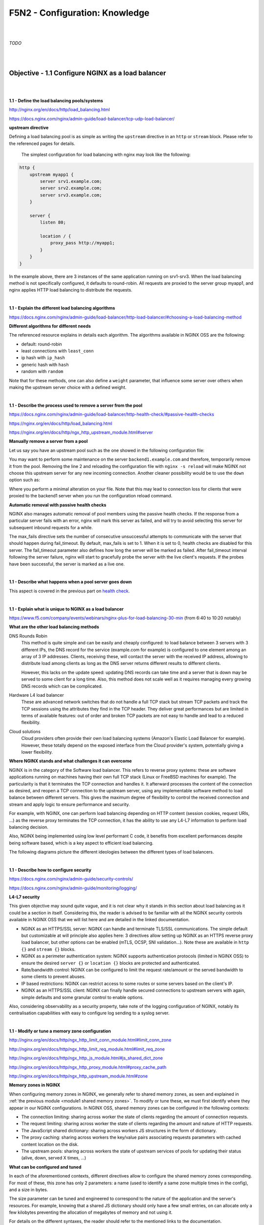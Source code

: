 F5N2 - Configuration: Knowledge
===============================

|
|

*TODO*

|
|

Objective - 1.1 Configure NGINX as a load balancer
--------------------------------------------------

|
|

**1.1 - Define the load balancing pools/systems**

http://nginx.org/en/docs/http/load_balancing.html

https://docs.nginx.com/nginx/admin-guide/load-balancer/tcp-udp-load-balancer/

**upstream directive**

Defining a load balancing pool is as simple as writing the ``upstream``
directive in an ``http`` or ``stream`` block. Please refer to the referenced
pages for details.

 The simplest configuration for load balancing with nginx may look like the
 following:

.. code-block:: NGINX

    http {
        upstream myapp1 {
            server srv1.example.com;
            server srv2.example.com;
            server srv3.example.com;
        }

        server {
            listen 80;

            location / {
                proxy_pass http://myapp1;
            }
        }
    }

In the example above, there are 3 instances of the same application running on
srv1-srv3. When the load balancing method is not specifically configured, it
defaults to round-robin. All requests are proxied to the server group myapp1,
and nginx applies HTTP load balancing to distribute the requests.

|

**1.1 - Explain the different load balancing algorithms**

https://docs.nginx.com/nginx/admin-guide/load-balancer/http-load-balancer/#choosing-a-load-balancing-method

**Different algorithms for different needs**

The referenced resource explains in details each algorithm. The algorithms
available in NGINX OSS are the following:

- default: round-robin
- least connections with ``least_conn``
- ip hash with ``ip_hash``
- generic hash with ``hash``
- random with ``random``

Note that for these methods, one can also define a ``weight`` parameter, that
influence some server over others when making the upstream server choice with a
defined weight.

|

**1.1 - Describe the process used to remove a server from the pool**

https://docs.nginx.com/nginx/admin-guide/load-balancer/http-health-check/#passive-health-checks

https://nginx.org/en/docs/http/load_balancing.html

https://nginx.org/en/docs/http/ngx_http_upstream_module.html#server

**Manually remove a server from a pool**

Let us say you have an upstream pool such as the one showed in the following
configuration file:

.. code-block:: NGINX
    :linenos:

    upstream backend {
        server backend1.example.com;
        server backend2.example.com:8080;
        server backend2.example.com:8081;
        }

You may want to perform some maintenance on the server ``backend1.example.com``
and therefore, temporarily remove it from the pool. Removing the line 2 and
reloading the configuration file with ``nginx -s reload`` will make NGINX not
choose this upstream server for any new incoming connection. Another cleaner
possibility would be to use the ``down`` option such as:

.. code-block:: NGINX
    :linenos:
    :emphasize-lines: 2

    upstream backend {
        server backend1.example.com down;
        server backend2.example.com:8080;
        server backend2.example.com:8081;
        }

Where you perform a minimal alteration on your file. Note that this may lead to
connection loss for clients that were proxied to the backend1 server when you
run the configuration reload command.

.. _health check:

**Automatic removal with passive health checks**

NGINX also manages automatic removal of pool members using the passive health
checks. If the response from a particular server fails with an error, nginx
will mark this server as failed, and will try to avoid selecting this server
for subsequent inbound requests for a while.

The max_fails directive sets the number of consecutive unsuccessful attempts to
communicate with the server that should happen during fail_timeout. By default,
max_fails is set to 1. When it is set to 0, health checks are disabled for this
server. The fail_timeout parameter also defines how long the server will be
marked as failed. After fail_timeout interval following the server failure,
nginx will start to gracefully probe the server with the live client's
requests. If the probes have been successful, the server is marked as a live
one.

|

**1.1 - Describe what happens when a pool server goes down**

This aspect is covered in the previous part on `health check`_.

|

**1.1 - Explain what is unique to NGINX as a load balancer**

https://www.f5.com/company/events/webinars/nginx-plus-for-load-balancing-30-min
(from 6:40 to 10:20 notably)

**What are the other load balancing methods**

DNS Rounds Robin
    This method is quite simple and can be easily and cheaply configured: to
    load balance between 3 servers with 3 different IPs, the DNS record for the
    service (example.com for example) is configured to one element among an
    array of 3 IP addresses. Clients, receiving these, will contact the server
    with the received IP address, allowing to distribute load among clients as
    long as the DNS server returns different results to different clients.

    However, this lacks on the update speed: updating DNS records can take time
    and a server that is down may be served to some client for a long time.
    Also, this method does not scale well as it requires managing every growing
    DNS records which can be complicated.

Hardware L4 load balancer
    These are advanced network switches that do not handle a full TCP stack but
    stream TCP packets and track the TCP sessions using the attributes they
    find in the TCP header. They deliver great performances but are limited in
    terms of available features: out of order and broken TCP packets are not
    easy to handle and lead to a reduced flexibility.

Cloud solutions
    Cloud providers often provide their own load balancing systems (Amazon's
    Elastic Load Balancer for example). However, these totally depend on the
    exposed interface from the Cloud provider's system, potentially giving a
    lower flexibility.

**Where NGINX stands and what challenges it can overcome**

NGINX is in the category of the Software load balancer. This refers to reverse
proxy systems: these are software applications running on machines having their
own full TCP stack (Linux or FreeBSD machines for example). The particularity
is that it terminates the TCP connection and handles it. It afterward processes
the content of the connection as desired, and reopen a TCP connection to the
upstream server, using any implementable software method to load balance
between different servers. This gives the maximum degree of flexibility to
control the received connection and stream and apply logic to ensure
performance and security.

For example, with NGINX, one can perform load balancing depending on HTTP
content (session cookies, request URIs, ...) as the reverse proxy terminates
the TCP connection, it has the ability to use any L4-L7 information to perform
load balancing decision.

Also, NGINX being implemented using low level performant C code, it benefits
from excellent performances despite being software based, which is a key aspect
to efficient load balancing.

The following diagrams picture the different ideologies between the different
types of load balancers.

.. image:: /_static/n1-n4/load-balancers-dns.excalidraw.svg
    :width: 1200px
    :align: center
    :alt: Diagram load balancer DNS

.. image:: /_static/n1-n4/load-balancers-l4.excalidraw.svg
    :width: 1200px
    :align: center
    :alt: Diagram load balancer L4

.. image:: /_static/n1-n4/load-balancers-software.excalidraw.svg
    :width: 1200px
    :align: center
    :alt: Diagram software load balancer

|

.. _module2 describe configure security:

**1.1 - Describe how to configure security**

https://docs.nginx.com/nginx/admin-guide/security-controls/

https://docs.nginx.com/nginx/admin-guide/monitoring/logging/

**L4-L7 security**

This given objective may sound quite vague, and it is not clear why it stands
in this section about load balancing as it could be a section in itself.
Considering this, the reader is advised to be familiar with all the NGINX
security controls available in NGINX OSS that we will list here and are
detailed in the linked documentation.

- NGINX as an HTTPS/SSL server: NGINX can handle and terminate TLS/SSL
  communications. The simple default but customizable at will principle also
  applies here: 3 directives allow setting up NGINX as an HTTPS reverse proxy
  load balancer, but other options can be enabled (mTLS, OCSP, SNI
  validation...). Note these are available in ``http {}`` and ``stream {}``
  blocks.
- NGINX as a perimeter authentication system: NGINX supports authentication
  protocols (limited in NGINX OSS) to ensure the desired ``server {}`` or
  ``location {}`` blocks are protected and authenticated.
- Rate/bandwidth control: NGINX can be configured to limit the request
  rate/amount or the served bandwidth to some clients to prevent abuses.
- IP based restrictions: NGINX can restrict access to some routes or some
  servers based on the client's IP.
- NGINX as an HTTPS/SSL client: NGINX can finally handle secured connections to
  upstream servers with again, simple defaults and some granular control to
  enable options.

Also, considering observability as a security property, take note of the
logging configuration of NGINX, notably its centralisation capabilities with
easy to configure log sending to a syslog server.

|

**1.1 - Modify or tune a memory zone configuration**

http://nginx.org/en/docs/http/ngx_http_limit_conn_module.html#limit_conn_zone

http://nginx.org/en/docs/http/ngx_http_limit_req_module.html#limit_req_zone

http://nginx.org/en/docs/http/ngx_http_js_module.html#js_shared_dict_zone

http://nginx.org/en/docs/http/ngx_http_proxy_module.html#proxy_cache_path

http://nginx.org/en/docs/http/ngx_http_upstream_module.html#zone

**Memory zones in NGINX**

When configuring memory zones in NGINX, we generally refer to shared memory
zones, as seen and explained in :ref:`the previous module <module1 shared
memory zones>`. To modify or tune these, we must first identify where they
appear in our NGINX configurations. In NGINX OSS, shared memory zones can be
configured in the following contexts:

- The connection limiting: sharing across worker the state of clients
  regarding the amount of connection requests.
- The request limiting: sharing across worker the state of clients regarding
  the amount and nature of HTTP requests.
- The JavaScript shared dictionary: sharing across workers JS structures in the
  form of dictionary.
- The proxy caching: sharing across workers the key/value pairs associating
  requests parameters with cached content location on the disk.
- The upstream pools: sharing across workers the state of upstream services of
  pools for updating their status (alive, down, served X times, ...)

**What can be configured and tuned**

In each of the aforementioned contexts, different directives allow to configure
the shared memory zones corresponding. For most of these, this zone has only 2
parameters: a name (used to identify a same zone multiple times in the config),
and a size in bytes.

The size parameter can be tuned and engineered to correspond to the nature of
the application and the server's resources. For example, knowing that a shared
JS dictionary should only have a few small entries, on can allocate only a few
kilobytes preventing the allocation of megabytes of memory and not using it.

For details on the different syntaxes, the reader should refer to the mentioned
links to the documentation.

|

**1.1 - Describe how to configure NGINX as mirroring server**

https://alex.dzyoba.com/blog/nginx-mirror/

http://nginx.org/en/docs/http/ngx_http_mirror_module.html

https://thelinuxnotes.com/index.php/mirroring-requests-to-another-server-with-nginx/

**The concept of mirroring requests in NGINX**

In the context of reverse proxying, request mirroring refers to making the
reverse proxy, proxy requests to a mirroring server, "as if" it was an actual
backend upstream server. However, the specificity lies in the fact that NGINX
does not actually forward the mirror server's response back to the client. This
for example allows to test a new, off-production backend server with real
clients' requests and assess its functionalities before pushing it to
production.

The following diagram from `Alex Dzyoba's
blog <https://alex.dzyoba.com/blog/nginx-mirror/>`_ provides a visual
representation of a mirroring setup where NGINX would both, proxy the actual
client's request to the real backend server, as well as mirroring this request
to a test server.

.. image:: /_static/n1-n4/nginx-mirror-mirror-setup.png
    :height: 400px
    :alt: Diagram of a mirroring server setup with NGINX

**Configure NGINX to mirror requests**

NGINX uses the directives from the ``ngx_http_mirror_module`` to implement the
mirroring.

The following configuration defines 2 locations: the first where NGINX should:

1. mirror the client's request to its ``/mirror`` URI
2. proxy the request to the real backend, picked from the upstream pool named
   ``backend``.

The second location is internal (meaning it can only be reached by NGINX
itself, not from the outside), and defines what should happen to the requests
made to the ``/mirror`` endpoint. They should be proxied to another backend,
picked from the ``test_backend`` pool.

.. code-block:: NGINX

    location / {
        mirror /mirror;
        proxy_pass http://backend;
    }

    location = /mirror {
        internal;
        proxy_pass http://test_backend$request_uri;
    }

|

**1.1 - Describe how to configure NGINX as a layer 4 load balancer**

https://docs.nginx.com/nginx/admin-guide/load-balancer/tcp-udp-load-balancer/

**TCP/UDP load balancing**

In the same fashion as NGINX can be configured as a Layer 7 (HTTP) load
balancer, the same can be done at the Layer 4 with a similar syntax: one must
configure an upstream servers group with the ``upstream`` directive and can
afterward use the ``proxy_pass`` directive to proxy the requests at layer 4 to
the upstream pool.

The following configuration defines an upstream pool composed of 3 servers: the
first 3 are active while the last 2 are backup (they receive requests only when
one of the active server is down). The first server is preferred in the load
balancing algorithm by a factor of 5. The load balancing algorithm uses the
hash algorithm by taking the remote client's address as a key.

.. code-block:: NGINX

    upstream backend {
        hash $remote_addr;

        server backend1.example.com:12345  weight=5;
        server backend2.example.com:12345;
        server unix:/tmp/backend3;

        server backup1.example.com:12345   backup;
        server backup2.example.com:12345   backup;
    }

    server {
        listen 12346;
        proxy_pass backend;
    }

|

**1.1 - Describe how to configure NGINX as an API Gateway**

https://www.f5.com/company/blog/nginx/deploying-nginx-plus-as-an-api-gateway-part-1

https://www.f5.com/company/blog/nginx/deploying-nginx-plus-as-an-api-gateway-part-2-protecting-backend-services

https://www.f5.com/company/blog/nginx/deploying-nginx-plus-as-an-api-gateway-part-3-publishing-grpc-services

**NGINX as an API gateway**

To answer these aspects, I could not propose a better guide than the one you
can find in the references, written by Liam Crilly. The following is the
article's table of content, curated to remove NGINX+ specific content as it is
not covered by the certification.

- Configuring the API gateway

  - Introducing the Warehouse API
  - Organizing the NGINX Configuration
  - Defining the Top-Level API Gateway
  - Single-Service vs. Microservice API Backends
  - Defining the Warehouse API

    - Choosing Broad vs. Precise Definition for APIs
    - Rewriting Client Requests to Handle Breaking Changes

  - Responding to Errors
  - Implementing Authentication

    - API Key Authentication

- Protecting backend services

  - Rate Limiting
  - Enforcing Specific Request Methods
  - Applying Fine-Grained Access Control

    - Controlling Access to Specific Resources
    - Controlling Access to Specific Methods
    - Controlling Request Sizes
    - Validating Request Bodies
    - A Note about the ``$request_body`` Variable

- Publishing gRPC Services

  - Defining the gRPC Gateway
  - Running Sample gRPC Services

    - Routing gRPC Requests
    - Precise Routing

  - Responding to Errors
  - Authenticating Clients with gRPC Metadata
  - Applying Rate Limiting and Other API Gateway Controls

These constitute an excellent recipe for configuring NGINX as an API gateway.
Of course not all elements need to be applied, and some elements may already be
performed by the application (controlling the body content), but this recipe
shows how to take any app (even a legacy or lazy one) and configure a secure
and efficient API gateway.

|
|

Objective - 1.2 Configure NGINX as a content cache server
---------------------------------------------------------

|
|

**1.2 - Define a minimum retention policy**

https://blog.nginx.org/blog/nginx-caching-guide

https://nginx.org/en/docs/http/ngx_http_proxy_module.html#proxy_cache_path

**Minimum retention policy**

When speaking of a caching system, a minimum retention policy refers to the
minimum time an element is accessible from a cached location. Concretely,
imagine we cache the content served from the upstream server at endpoint
`http://upstream/data/1`. A minimum retention policy defines the minimum time
(m seconds) NGINX would keep the cached version of the upstream's response: we
would be sure to always have the cached version for m seconds after the initial
cache insertion.

**NGINX cache minimum retention**

*TODO* (I can't see how to do this, I see a maximum cache retention through the
``inactive=time`` directive, but to me files can always be quickly evicted from
cache if they are not hit often enough and many other cache write are coming)

|

**1.2 - Describe how to configure path REGEX routing**

https://www.f5.com/company/blog/nginx/regular-expression-tester-nginx

https://nginx.org/en/docs/http/ngx_http_core_module.html#location

https://nginx.org/en/docs/http/request_processing.html

**URI routing in NGINX**

When NGINX receives a request, it first tries to find a matching ``server {}``
block to send the request to. Once this is done, NGINX processes the request's
URI to find a matching ``location {}`` block among the one in the matched
server. This process is crucial and very error-prone, the reader must
familiarize with the location matching process to prevent errors. The matching
process is described as follows:

  The matching is performed against a normalized URI, after decoding the text
  encoded in the “%XX” form, resolving references to relative path components
  “.” and “..”, and possible compression of two or more adjacent slashes into a
  single slash.

  A location can either be defined by a prefix string, or by a regular
  expression. Regular expressions are specified with the preceding “~*”
  modifier (for case-insensitive matching), or the “~” modifier (for
  case-sensitive matching). To find location matching a given request, nginx
  first checks locations defined using the prefix strings (prefix locations).
  Among them, the location with the longest matching prefix is selected and
  remembered. Then regular expressions are checked, in the order of their
  appearance in the configuration file. The search of regular expressions
  terminates on the first match, and the corresponding configuration is used.
  If no match with a regular expression is found then the configuration of the
  prefix location remembered earlier is used.

  Location blocks can be nested, with some exceptions mentioned below.

  For case-insensitive operating systems such as macOS and Cygwin, matching
  with prefix strings ignores a case (0.7.7). However, comparison is limited to
  one-byte locales.

  Regular expressions can contain captures (0.7.40) that can later be used in
  other directives.

  If the longest matching prefix location has the “^~” modifier then regular
  expressions are not checked.

  Also, using the “=” modifier it is possible to define an exact match of URI
  and location. If an exact match is found, the search terminates. For example,
  if a “/” request happens frequently, defining “location = /” will speed up
  the processing of these requests, as search terminates right after the first
  comparison. Such a location cannot obviously contain nested locations.

Shortening this description is error-prone, therefore we advise familiarizing
with it. The following points can be surprising:

- By default, a REGEX match supersedes a prefix match (irrelevantly of the
  length of the match)
- Options "=" and "^~" disable the checking of REGEX matches
- The first matched REGEX stops the matching check process: the order matters
  and there is not such thing as longest matched REGEX (fortunately so)

Among other points. The referenced [blog
post](https://www.f5.com/company/blog/nginx/regular-expression-tester-nginx)
from Rick Nelson gathers interesting examples and an explanation for a tester
software you can run to check which routes match a given REGEX location. Check
examples from the NGINX documentation to familiarize with REGEX and locations
definitions in NGINX.

|

**1.2 - Describe the why and how of caching in NGINX**

https://docs.nginx.com/nginx/admin-guide/content-cache/content-caching/

Kapranoff, Nginx Troubleshooting, 82.

http://nginx.org/en/docs/http/ngx_http_proxy_module.html

**Caching reduces load and speeds up**

The main reasons why one would like to cache in NGINX in because NGINX presents
the advantage of being an intermediate between the client and the upstream
servers. This leads to the following advantages:

- Caching at NGINX reduces load on the backend servers by processing and
  serving some requests without having to re-ask the upstream to do it.
- Caching at NGINX speeds up the response process as there are fewer
  intermediates that need to be contacted to answer the client's request
  (everything between NGINX and the backend server is not involved when serving
  a cached response).


**How does NGINX enable caching**

There are different ways to ensure the served web content gets cached with
NGINX. We will here focus on the literal sense of using NGINX "as a caching
server"; namely, we will see how to make NGINX being the node serving cached
content in the web content retrieval process. Nonetheless, when engineering
your caching system, do not forget that you can make use (and use NGINX's
capabilities to do so) of the HTTP headers such as ``Cache-Control``. But this
makes web client become the caching actors, and we may want to get more control
on cached content by making it closer to the upstream servers. This is where
NGINX comes in handy.

Enabling caching on NGINX means making NGINX storing the content obtained from
the upstream servers to serve it later, when an "identical" requests comes in,
without having to contact the upstream server. This raises two interesting
points that we will immediately answer:

- Where is this content cached?

  - The content gets cached on the NGINX host's file system, at the path
    specified with the ``proxy_cache_path`` directive. Generally, this means it
    gets stored on the disk of the machine where NGINX is hosted. Nonetheless,
    it is absolutely compatible with systems having other kinds of storage
    mounted on the filesystem (you could mount a NFS or RAMFS endpoints and
    store the cache there). Note that this is where the actual cache content
    (HTML, JSON, or any web result returned by the upstream server to be sent
    to the client). Caching in NGINX also involves cache keys that are
    discussed in the next point.

- When does NGINX know how to serve cached content and when the request should
  be forwarded to upstream?

  - When NGINX performs content caching and receives a new request, it must
    decide between "forwarding the request to upstream" or "hitting cache and
    serving what I cached earlier". Of course the algorithm to decide on this
    is more complex that what we will explain, but the idea stays the same.
    NGINX uses under the hood hash tables to map requests to cached content.
    Therefore, to know if cached content already exists for some kind of
    request, it will see if the request's key matches an existing value. The
    keys are stored in a shared memory zone defines with the
    ``proxy_cache_path`` directive. The ``proxy_cache_key`` directives helps to
    define what NGINX considers as two identical requests. By default, requests
    with the same ``$scheme$proxy_host$uri$is_args$args`` are considered
    identical and get served the same cached content. Otherwise, if not
    matching value is found or if the cached content is stale, NGINX will
    forward the request to an upstream server.

These are the basics of how NGINX allows to cache the content when placed as a
reverse proxy: it stores in its own file system the files served by upstream to
client, and tries to match incoming requests with the cached ones, serving the
cached ones when possible.

|

.. _module2 define cache:

**1.2 - Define the cache in the http context**

https://docs.nginx.com/nginx/admin-guide/content-cache/content-caching/

http://nginx.org/en/docs/http/ngx_http_proxy_module.html#proxy_cache_path

**Simple cache definition in http context**

Although many configurations are possible, quickly getting started with NGINX
default cache is as simple as defining a ``proxy_cache_path`` directive in the
``http {}`` context, along with the ``proxy_cache`` directive in the context
where you want to have caching (a whole server, a location, etc.).

The following gives a quick example:

.. code-block:: NGINX

  http {
      # ...
      proxy_cache_path /data/nginx/cache keys_zone=mycache:10m;
      server {
          proxy_cache mycache;
          location / {
              proxy_pass http://localhost:8000;
          }
      }
  }

This defines content caching where cached files are stored in the file system
at ``/data/nginx/cache``, and cache keys are stored in a shared memory zone
named ``mycache``, a zone of 10 megabytes.


.. warning::

  Although this is not directly linked to this evaluation point, please note
  the following: by default the cache keys quite matches the following 5-tuple
  ``$scheme$proxy_host$uri$is_args$args``. This means that 2 users querying
  ``https://example.com/myprofile`` should, in the eyes of NGINX, be served the
  same cached content. If Bob's profile is loaded in the cache, then Alice's
  request will be served the same cached content page that could contain
  sensible information. To avoid this, defining new cache keys such as
  ``$host$request_uri$cookie_user`` could prevent this issue, assuming you have
  an authentication session cookie named USER and your endpoint is
  authenticated through this cookie. Indeed, Alice and Bob's cookies will not
  match and therefore, the requests will not be considered identical.

|

**1.2 - Enable the cache**

The :ref:`previous part <module2 define cache>` basically covers this. The
caching is actually enabled through the ``proxy_cache`` directive which makes
responses from a given context actually cached.

|

**1.2 - Specify the content that should be cached**

Kapranoff, Nginx Troubleshooting, 82.

**When caching gets most useful**

This question is of course open-ended. However, the caching algorithm is best
when optimizing the following aspects:

- The cached content should not change often and be long-lived static.
  Otherwise you would often have to re-populate your cache or worse, serve
  stale content when it is not desired.
- The cached content should be the one queried often. Indeed, you do not want
  to use memory resources for content that is useful to a very few users.

Therefore, the answer to "what should be cached" may vary on your application,
however, some files often match these criteria in many case static files such
as style sheets or static scripts that are required upon every request and
generally are not updated on any release (or at least, serving stale style
might still allow your service to function and occur minimal impact).

|

**1.2 - Describe different types of caching**

The :ref:`previous module <module1 describe nginx caching>` already goes
through details on different types of caching along with references on the
topic.

|

**1.2 - Explain what is unique to NGINX as a cache server**

http://nginx.org/en/docs/http/ngx_http_proxy_module.html#proxy_cache_path

**Interests of caching at the reverse proxy layer**

In the same idea as "what is unique to NGINX" as a load balancer, we, among
other things, find NGINX's uniqueness in its interesting position on the path
between clients and upstream servers. Indeed, caching at the reverse proxy has
both advantages:

- It effectively reduces load on the backend servers, as a cache hit results in
  the server not being queried. This can be done with zero modification of the
  upstream server's code which may be handy when dealing with legacy or
  non-controllable applications.
- It leaves control in your hands. A disadvantage of caching on the clients'
  devices is that if you make a mistake (setting a client cache time limit too
  high for example), clients may be left with stale data and wrongly not
  re-emit requests to your servers. Having NGINX caching allows you, as an
  admin, tu purge caches if needed and control it on your end.

**Optimized and controllable caching**

The above is true for any caching implemented by a reverse proxy. NGINX is
particularly good because it comes with great optimizations (e.g.: the caching
keys are stored in a shared memory zone, this is non-trivial and allows to
share the cache population work performed by the different workers and leverage
hardware with high parallelism capabilities) that are very easy to configure
out of the box.

On another hands, I think it is important to speak about the controllability
you get when caching with NGINX. Notably, you should visit the documentation
page about `proxy_cache_path
<http://nginx.org/en/docs/http/ngx_http_proxy_module.html#proxy_cache_path>`_
directive. You can for example define parameters on how and when to purge
files, along with directives controlling how should concurrent workers fetching
a cacheable data behave. This allows you to define your own thresholds between
serving cached data at all cost or just using cache as a circumstantial
performance bonus, depending on your business needs.

|
|

Objective - 1.3 Configure NGINX as a web server
-----------------------------------------------

|
|

**1.3 - Demonstrate how to securely serve content (HTTP/HTTPS)**

DEJONGHE, NGINX COOKBOOK Advanced Recipes for High -Performance Load
Balancing., 77.

https://nginx.org/en/docs/http/configuring_https_servers.html

https://docs.nginx.com/nginx/admin-guide/security-controls/

Kapranoff, Nginx Troubleshooting, 117.

https://www.cyberciti.biz/tips/linux-unix-bsd-nginx-webserver-security.html

https://developer.mozilla.org/en-US/docs/Web/HTTP/Headers/Content-Security-Policy

https://blog.nginx.org/blog/http-strict-transport-security-hsts-and-nginx

**General security aspects**

The :ref:`previous part <module2 describe configure security>` already gives
insights on what settings can be adjusted to control security aspects of an
HTTP/HTTPS server. Security of course is a tremendously vast topic and we could
not cover it all in this point. We will try to cover the most important aspects
and, as the objective asks for demonstrative capabilities, mostly provide
detailed examples of concrete security configurations.

**Authentication**

NGINX OSS proposes 2 ways to authenticate requests and protect locations based
on authentication + authorization rules: HTTP Basic authentication and
sub-request results. You will find more details on this in :ref:` module 3
<module3 demonstrate authenticate>`.

**Client-Reverse Proxy flux security**

Securing the connection between the connecting client and NGINX can be achieved
with the various capabilities for setting up NGINX as an HTTPS server. You will
find more details on this point in :ref:`module 3 <module3 configure
certificates>`.

**Reverse Proxy-Upstream servers security**

In order to make sure the communication between NGINX and the upstream servers
is secured, one can configure HTTPS communication between NGINX and the
upstream server when proxy passing the requests. The following example shows
how to do it:

.. code-block:: NGINX

  location / {
    proxy_pass https://upstream.example.com;
    proxy_ssl_verify on;
    proxy_ssl_protocols TLSv1.3;

    proxy_ssl_certificate     /etc/nginx/client.pem;
    proxy_ssl_certificate_key /etc/nginx/client.key;
  }

Note that the ``proxy_pass`` directive uses the ``https`` scheme, which enables
HTTPS with the upstream. The ``proxy_ssl_verify`` directive is set to ``on`` to
make sure that NGINX verifies the upstream server's certificate (`by default
<https://nginx.org/en/docs/http/ngx_http_proxy_module.html#proxy_ssl_verify>`,
this is set to ``off``). The ``proxy_ssl_protocols`` limits the accepted TLS
version to be used to negotiate the TLS communication.

On another hand, the ``proxy_ssl_certificate`` and
``proxy_ssl_certificate_key`` define the certificate and key to be used by
NGINX for setting up a mTLS communication with the upstream server. Indeed, by
default, only the upstream server must authenticate with its certificate toward
NGINX. With both these directives, NGINX presents its own certificate to the
upstream server to ensure the upstream can authenticate the reverse proxy,
which could be used to perform authorization decisions.

**IP based protections**

When a client connects to NGINX, their IP address is retrieved and can be used
by NGINX to enforce restrictions based on different rules (geoIP, manually
defined decisions, etc.). :ref:`Module 3 <module3 restrict ip>` goes further
into details on how to restrict access based on IP addresses.

**HTTP specific security features**

HTTP and its evolution comes with many specifications, headers and other quirks
dedicated to security. We could not go over all of them, but it is worth
mentioning some common hardening features allowed by NGINX. Ideally, the
upstream servers should be able to define the correct HTTP headers to ensure
secure content delivery: the upstream is the most tightly intertwined with the
application logic, it knows what content should be allowed and how. However,
the power of NGINX is its ability to cope with upstream server not able to add
such security options.

Secure Cross-Origin Resources Sharing (CORS)
  The following diagram from `Mozilla's documentation
  <https://developer.mozilla.org/en-US/docs/Web/http/CORS>`_ presents what is
  meant by CORS and when it occurs.

  .. image:: /_static/n1-n4/cors_principle.png
    :alt: Diagram presenting CORS principle
    :height: 500px

  

Clickjacking and Cross-Site Scripting (XSS) protection
  Clickjacking refers to an attack where a user is tricked into clicking on a
  link from a different source that what they think (for example, clicking on a
  "Submit" button inside an iFrame when they think the button belongs to the
  top level page and not an iFrame). XSS is is a security exploit which allows
  an attacker to inject into a website malicious client-side code. This code is
  executed by the victims and lets the attackers bypass access controls and
  impersonate users. HTTP proposes the standardized **Content-Security-Policy**
  header to solve these. This one consists of directives where the client
  receives indication as of which resources are allowed to be fetched from
  where. The ``add_header Content-Security-Policy "<directive> <value>;";``
  NGINX directive allows setting up this header on HTTP responses served to the
  client. The reader is advised to dig deeper in this topic by looking at
  `documentation
  <https://developer.mozilla.org/en-US/docs/Web/HTTP/Headers/Content-Security-Policy>`_
  and `examples <https://content-security-policy.com/examples/nginx/>`_.

HTTP Strict Transport Security
  HTTP Strict Transport Security is an HTTP header indicating to a web client
  that the host it contacted must be contacted through HTTPS only, and caches
  this information for a certain (generally long) amount of time. This reduces
  the attack surface available for an attacker in the middle aiming to
  intercept initial plain HTTP requests and impersonate these. Indeed, after
  this header is received once, the client is protected and knows that a plain
  HTTP response is suspicious and should not be trusted. In order to ensure
  this, NGINX can, with the directive ``add_header Strict-Transport-Security
  “max-age=31536000; includeSubDomains” always;``, add the HTTP
  Strict-Transport-Security header to all responses sent back to the client.

**Location security and magic links**

**Logging**

*TODO*

|

**1.3 - Describe the difference between serving static content and dynamic
content. (REGEX, and variables)**

*TODO*

|

**1.3 - Describe how server and location work**

*TODO*

|

**1.3 - Explain what is unique to NGINX as a web server**

*TODO*

|
|

Objective - 1.4 Manage shared memory zones
------------------------------------------

|
|

**1.4 - Explain how traffic routing is handled in NGINX as a reverse proxy**

*TODO*

|

**1.4 - Explain what is unique to NGINX as a reverse proxy**

*TODO*

|

**1.4 - Configure encryption**

*TODO*

|

**1.4 - Demonstrate how to manipulate headers**

*TODO*

|

**1.4 - Describe the difference between proxy_set_header and add_header**

*TODO*

|

**1.4 - Modify or tune a memory zone configuration**

*TODO*

|

**1.4 - Describe how to configure NGINX as socket reserve proxy**

*TODO*

|

**1.4 - Describe how open source NGINX handles health checks in different
situations**

*TODO*

|
|
